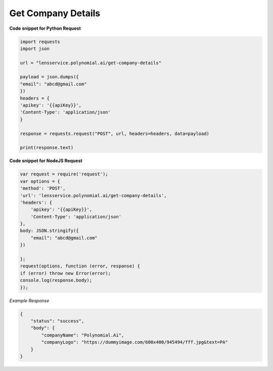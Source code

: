 Get Company Details
===================

**Code snippet for Python Request**

.. code:: python

    import requests
    import json

    url = "lensservice.polynomial.ai/get-company-details"

    payload = json.dumps({
    "email": "abcd@gmail.com"
    })
    headers = {
    'apikey': '{{apiKey}}',
    'Content-Type': 'application/json'
    }

    response = requests.request("POST", url, headers=headers, data=payload)

    print(response.text)


**Code snippet for NodeJS Request**

.. code:: js

    var request = require('request');
    var options = {
    'method': 'POST',
    'url': 'lensservice.polynomial.ai/get-company-details',
    'headers': {
        'apikey': '{{apiKey}}',
        'Content-Type': 'application/json'
    },
    body: JSON.stringify({
        "email": "abcd@gmail.com"
    })

    };
    request(options, function (error, response) {
    if (error) throw new Error(error);
    console.log(response.body);
    });

*Example Response*

.. code:: json

    {
        "status": "success",
        "body": {
            "companyName": "Polynomial.Ai",
            "companyLogo": "https://dummyimage.com/600x400/945494/fff.jpg&text=PA"
        }
    }